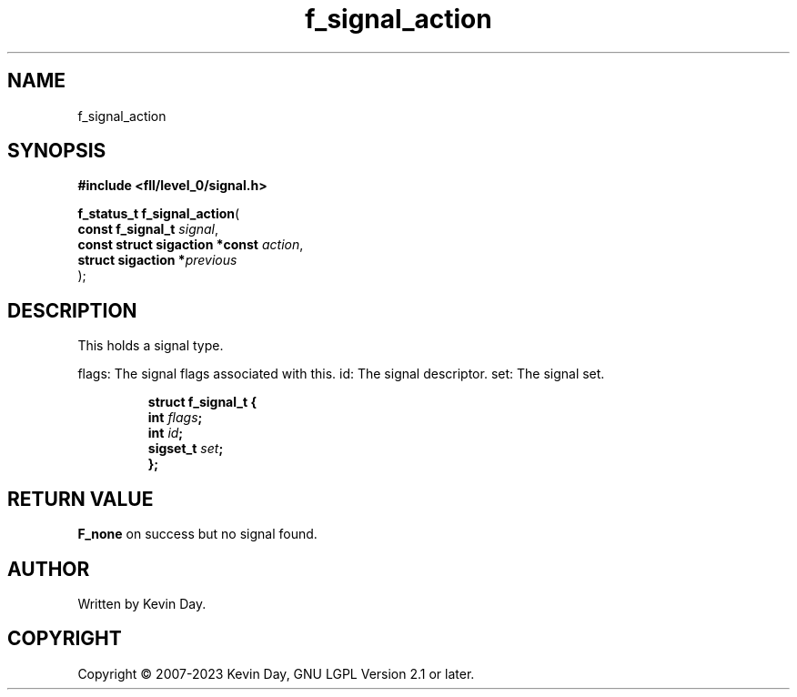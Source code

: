 .TH f_signal_action "3" "July 2023" "FLL - Featureless Linux Library 0.6.8" "Library Functions"
.SH "NAME"
f_signal_action
.SH SYNOPSIS
.nf
.B #include <fll/level_0/signal.h>
.sp
\fBf_status_t f_signal_action\fP(
    \fBconst f_signal_t              \fP\fIsignal\fP,
    \fBconst struct sigaction *const \fP\fIaction\fP,
    \fBstruct sigaction             *\fP\fIprevious\fP
);
.fi
.SH DESCRIPTION
.PP
This holds a signal type.
.PP
flags: The signal flags associated with this. id: The signal descriptor. set: The signal set.
.sp
.RS
.nf
\fB
struct f_signal_t {
  int      \fIflags\fP;
  int      \fIid\fP;
  sigset_t \fIset\fP;
};
\fP
.fi
.RE
.SH RETURN VALUE
.PP
\fBF_none\fP on success but no signal found.
.SH AUTHOR
Written by Kevin Day.
.SH COPYRIGHT
.PP
Copyright \(co 2007-2023 Kevin Day, GNU LGPL Version 2.1 or later.
